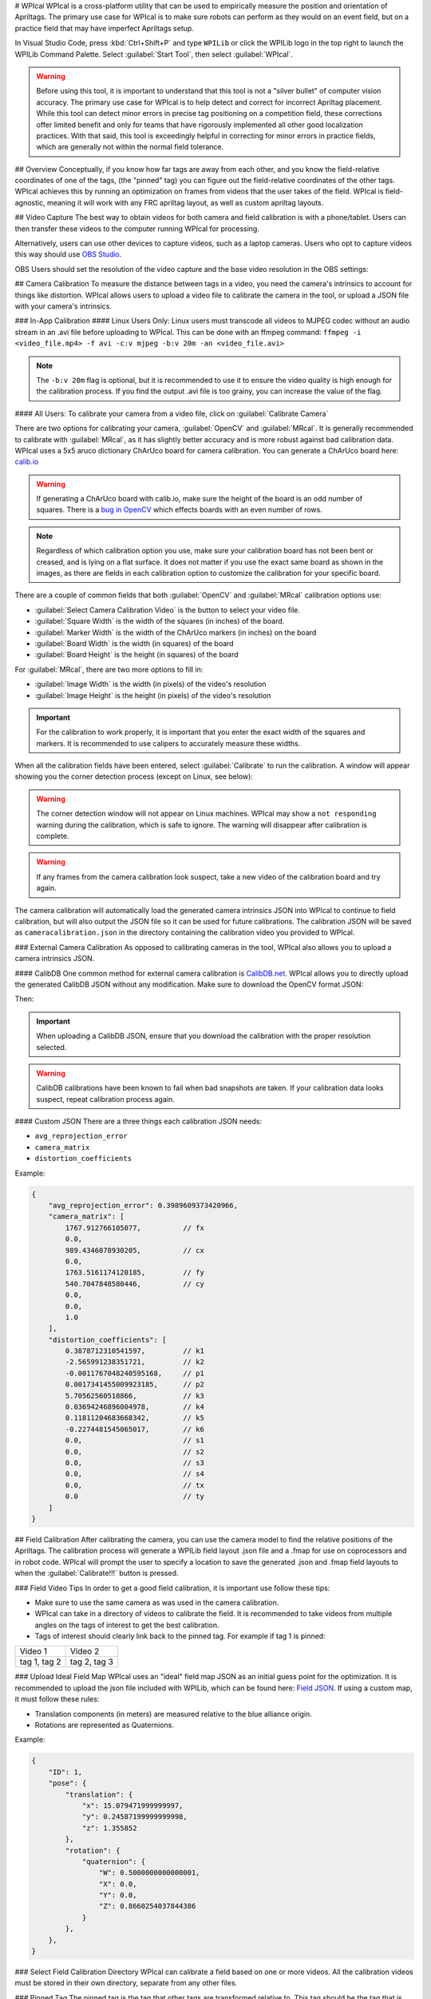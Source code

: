 # WPIcal
WPIcal is a cross-platform utility that can be used to empirically measure the position and orientation of Apriltags. The primary use case for WPIcal is to make sure robots can perform as they would on an event field, but on a practice field that may have imperfect Apriltags setup.

.. image:: images/WPIcal.png
    :alt: WPIcal

In Visual Studio Code, press :kbd:`Ctrl+Shift+P` and type ``WPILib`` or click the WPILib logo in the top right to launch the WPILib Command Palette. Select :guilabel:`Start Tool`, then select :guilabel:`WPIcal`.

.. warning:: Before using this tool, it is important to understand that this tool is not a "silver bullet" of computer vision accuracy. The primary use case for WPIcal is to help detect and correct for incorrect Apriltag placement. While this tool can detect minor errors in precise tag positioning on a competition field, these corrections offer limited benefit and only for teams that have rigorously implemented all other good localization practices. With that said, this tool is exceedingly helpful in correcting for minor errors in practice fields, which are generally not within the normal field tolerance.

## Overview
Conceptually, if you know how far tags are away from each other, and you know the field-relative coordinates of one of the tags, (the "pinned" tag) you can figure out the field-relative coordinates of the other tags. WPIcal achieves this by running an optimization on frames from videos that the user takes of the field. WPIcal is field-agnostic, meaning it will work with any FRC apriltag layout, as well as custom apriltag layouts.

## Video Capture
The best way to obtain videos for both camera and field calibration is with a phone/tablet. Users can then transfer these videos to the computer running WPIcal for processing.

Alternatively, users can use other devices to capture videos, such as a laptop cameras. Users who opt to capture videos this way should use `OBS Studio <https://obsproject.com/>`_.

OBS Users should set the resolution of the video capture and the base video resolution in the OBS settings:

.. image:: images/OBSCaptureSettings.png
    :alt: OBSCaptureSettings
.. image:: images/OBSVideoSettings.png
    :alt: OBSVideoSettings

## Camera Calibration
To measure the distance between tags in a video, you need the camera's intrinsics to account for things like distortion. WPIcal allows users to upload a video file to calibrate the camera in the tool, or upload a JSON file with your camera's intrinsics.

### In-App Calibration
#### Linux Users Only:
Linux users must transcode all videos to MJPEG codec without an audio stream in an .avi file before uploading to WPIcal. This can be done with an ffmpeg command:
``ffmpeg -i <video_file.mp4> -f avi -c:v mjpeg -b:v 20m -an <video_file.avi>``

.. note :: The ``-b:v 20m`` flag is optional, but it is recommended to use it to ensure the video quality is high enough for the calibration process. If you find the output .avi file is too grainy, you can increase the value of the flag.

#### All Users:
To calibrate your camera from a video file, click on :guilabel:`Calibrate Camera`

.. image:: images/Calibrate.png
    :alt: Calibrate

There are two options for calibrating your camera, :guilabel:`OpenCV` and :guilabel:`MRcal`. It is generally recommended to calibrate with :guilabel:`MRcal`, as it has slightly better accuracy and is more robust against bad calibration data. WPIcal uses a 5x5 aruco dictionary ChArUco board for camera calibration. You can generate a ChArUco board here: `calib.io <https://calib.io/pages/camera-calibration-pattern-generator>`_

.. warning:: If generating a ChArUco board with calib.io, make sure the height of the board is an odd number of squares. There is a `bug in OpenCV <https://github.com/opencv/opencv_contrib/issues/3291>`_ which effects boards with an even number of rows.
.. note:: Regardless of which calibration option you use, make sure your calibration board has not been bent or creased, and is lying on a flat surface. It does not matter if you use the exact same board as shown in the images, as there are fields in each calibration option to customize the calibration for your specific board.

There are a couple of common fields that both :guilabel:`OpenCV` and :guilabel:`MRcal` calibration options use:

* :guilabel:`Select Camera Calibration Video` is the button to select your video file.

* :guilabel:`Square Width` is the width of the squares (in inches) of the board.

* :guilabel:`Marker Width` is the width of the ChArUco markers (in inches) on the board

* :guilabel:`Board Width` is the width (in squares) of the board

* :guilabel:`Board Height` is the height (in squares) of the board

For :guilabel:`MRcal`, there are two more options to fill in:

* :guilabel:`Image Width` is the width (in pixels) of the video's resolution
* :guilabel:`Image Height` is the height (in pixels) of the video's resolution

.. image:: images/MRcal.png
    :alt: MRcal

.. important:: For the calibration to work properly, it is important that you enter the exact width of the squares and markers. It is recommended to use calipers to accurately measure these widths.

When all the calibration fields have been entered, select :guilabel:`Calibrate` to run the calibration. A window will appear showing you the corner detection process (except on Linux, see below):

.. image:: images/ChArUcoDetection.png
    :alt: ChArUcoDetection

.. warning:: The corner detection window will not appear on Linux machines. WPIcal may show a ``not responding`` warning during the calibration, which is safe to ignore. The warning will disappear after calibration is complete.

.. warning:: If any frames from the camera calibration look suspect, take a new video of the calibration board and try again.

The camera calibration will automatically load the generated camera intrinsics JSON into WPIcal to continue to field calibration, but will also output the JSON file so it can be used for future calibrations. The calibration JSON will be saved as ``cameracalibration.json`` in the directory containing the calibration video you provided to WPIcal.

### External Camera Calibration
As opposed to calibrating cameras in the tool, WPIcal also allows you to upload a camera intrinsics JSON.

#### CalibDB
One common method for external camera calibration is `CalibDB.net <https://calibdb.net/>`_. WPIcal allows you to directly upload the generated CalibDB JSON without any modification. Make sure to download the OpenCV format JSON:

.. image:: images/CalibdbDownload.png
    :alt: CalibdbDownload

Then:

.. image:: images/CalibdbOpenCVFormat.png
    :alt: CalibdbOpenCVFormat

.. important:: When uploading a CalibDB JSON, ensure that you download the calibration with the proper resolution selected.

.. warning:: CalibDB calibrations have been known to fail when bad snapshots are taken. If your calibration data looks suspect, repeat calibration process again.

#### Custom JSON
There are a three things each calibration JSON needs:

* ``avg_reprojection_error``
* ``camera_matrix``
* ``distortion_coefficients``

Example:

.. code-block:: json

    {
        "avg_reprojection_error": 0.3989609373420966,
        "camera_matrix": [
            1767.912766105077,          // fx
            0.0,
            989.4346078930205,          // cx
            0.0,
            1763.5161174120185,         // fy
            540.7047848580446,          // cy
            0.0,
            0.0,
            1.0
        ],
        "distortion_coefficients": [
            0.3878712310541597,         // k1
            -2.565991238351721,         // k2
            -0.0011767048240595168,     // p1
            0.0017341455009923185,      // p2
            5.70562560518866,           // k3
            0.03694246896004978,        // k4
            0.11811204683668342,        // k5
            -0.2274481545065017,        // k6
            0.0,                        // s1
            0.0,                        // s2
            0.0,                        // s3
            0.0,                        // s4
            0.0,                        // tx
            0.0                         // ty
        ]
    }

## Field Calibration
After calibrating the camera, you can use the camera model to find the relative positions of the Apriltags. The calibration process will generate a WPILib field layout .json file and a .fmap for use on coprocessors and in robot code. WPIcal will prompt the user to specify a location to save the generated .json and .fmap field layouts to when the :guilabel:`Calibrate!!!` button is pressed.

.. image:: images/Calibrate!!!.png
    :alt: FieldCalibration

### Field Video Tips
In order to get a good field calibration, it is important use follow these tips:

* Make sure to use the same camera as was used in the camera calibration.

* WPIcal can take in a directory of videos to calibrate the field. It is recommended to take videos from multiple angles on the tags of interest to get the best calibration.

* Tags of interest should clearly link back to the pinned tag. For example if tag 1 is pinned:

+-----------------+-----------------+
|     Video 1     |     Video 2     |
+-----------------+-----------------+
|  tag 1, tag 2   |  tag 2, tag 3   |
+-----------------+-----------------+


### Upload Ideal Field Map
WPIcal uses an "ideal" field map JSON as an initial guess point for the optimization. It is recommended to upload the json file included with WPILib, which can be found here: `Field JSON <https://github.com/wpilibsuite/allwpilib/tree/main/apriltag/src/main/native/resources/edu/wpi/first/apriltag>`_. If using a custom map, it must follow these rules:

* Translation components (in meters) are measured relative to the blue alliance origin.
* Rotations are represented as Quaternions.

Example:

.. code-block:: json

    {
        "ID": 1,
        "pose": {
            "translation": {
                "x": 15.079471999999997,
                "y": 0.24587199999999998,
                "z": 1.355852
            },
            "rotation": {
                "quaternion": {
                    "W": 0.5000000000000001,
                    "X": 0.0,
                    "Y": 0.0,
                    "Z": 0.8660254037844386
                }
            },
        },
    }

### Select Field Calibration Directory
WPIcal can calibrate a field based on one or more videos. All the calibration videos must be stored in their own directory, separate from any other files.

### Pinned Tag
The pinned tag is the tag that other tags are transformed relative to. This tag should be the tag that is the most accurate on the field.

## View Field Calibration
After the calibration is completed, you can view the difference between the reference tags and the calibrated tags to double check that your calibrated values look reasonable.

Differences are shown in meters and degrees. The differences are calculated by taking the difference between the pose of the tag in the ideal map and the pose of the tag in the calibrated map.

References show the pose of the calibrated tag in relation to another calibrated tag to aid in double checking the tag's position relative to others.

:guilabel:`Focused Tag` is the tag that WPIcal is calculating the position error of.

:guilabel:`Reference Tag` is the tag that the :guilabel:`Focused Tag` is being compared to.

.. image:: images/Visualization.png
    :alt: Visualization

.. important:: WPIcal is meant to correct for SMALL variations in tag placement. It is still important that you set up your Apriltags in mostly the correct location and orientation, so WPIcal performs the optimal calibration.
.. important:: Make sure that you verify the results of each calibration thoroughly to ensure that your calibration matches your field setup accurately.